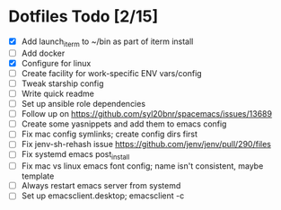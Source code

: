 * Dotfiles Todo [2/15]
  - [X] Add launch_iterm to ~/bin as part of iterm install
  - [ ] Add docker
  - [X] Configure for linux
  - [ ] Create facility for work-specific ENV vars/config
  - [ ] Tweak starship config
  - [ ] Write quick readme
  - [ ] Set up ansible role dependencies
  - [ ] Follow up on https://github.com/syl20bnr/spacemacs/issues/13689
  - [ ] Create some yasnippets and add them to emacs config
  - [ ] Fix mac config symlinks; create config dirs first
  - [ ] Fix jenv-sh-rehash issue https://github.com/jenv/jenv/pull/290/files
  - [ ] Fix systemd emacs post_install
  - [ ] Fix mac vs linux emacs font config; name isn't consistent, maybe template
  - [ ] Always restart emacs server from systemd
  - [ ] Set up emacsclient.desktop; emacsclient -c
